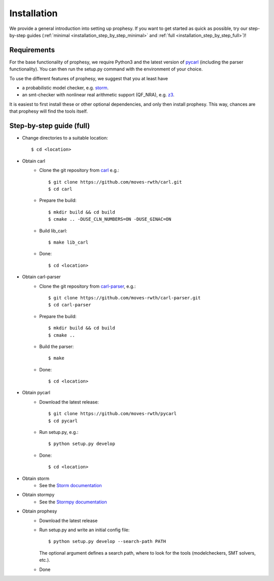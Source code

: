 Installation
=====================

We provide a general introduction into setting up prophesy. If you want to get started as quick as possible, try our step-by-step guides (:ref:`minimal <installation_step_by_step_minimal>` and :ref:`full <installation_step_by_step_full>`)!

Requirements
---------------------
For the base functionality of prophesy, we require Python3 and the latest version of `pycarl <https://moves-rwth.github.io/pycarl/>`_ (including the parser functionality).
You can then run the setup.py command with the environment of your choice.

To use the different features of prophesy, we suggest that you at least have

- a probabilistic model checker, e.g. `storm <https://www.stormchecker.org>`_.
- an smt-checker with nonlinear real arithmetic support (QF_NRA), e.g. `z3 <https://github.com/Z3Prover/z3>`_.

It is easiest to first install these or other optional dependencies, and only then install prophesy.
This way, chances are that prophesy will find the tools itself.

.. _installation_step_by_step_full:

Step-by-step guide (full)
-------------------------------


- Change directories to a suitable location::

    $ cd <location>

- Obtain carl
    * Clone the git repository from `carl <https://github.com/moves-rwth/carl-storm>`_  e.g.::

        $ git clone https://github.com/moves-rwth/carl.git
        $ cd carl

    * Prepare the build::

        $ mkdir build && cd build
        $ cmake .. -DUSE_CLN_NUMBERS=ON -DUSE_GINAC=ON

    * Build lib_carl::

        $ make lib_carl

    * Done::

        $ cd <location>

- Obtain carl-parser
    * Clone the git repository from `carl-parser <https://github.com/moves-rwth/carl-parser>`_, e.g.::

        $ git clone https://github.com/moves-rwth/carl-parser.git 
        $ cd carl-parser

    * Prepare the build::

        $ mkdir build && cd build
        $ cmake ..

    * Build the parser::

        $ make

    * Done::

        $ cd <location>

- Obtain pycarl
    * Download the latest release::

        $ git clone https://github.com/moves-rwth/pycarl
        $ cd pycarl

    * Run setup.py, e.g.::

        $ python setup.py develop

    * Done::

        $ cd <location>

- Obtain storm
    * See the `Storm documentation <https://www.stormchecker.org/documentation/obtain-storm/build.html>`_

- Obtain stormpy
    * See the `Stormpy documentation <https://moves-rwth.github.io/stormpy/installation.html>`_

- Obtain prophesy
    * Download the latest release

    * Run setup.py and write an initial config file::

        $ python setup.py develop --search-path PATH

      The optional argument defines a search path, where to look for the tools (modelcheckers, SMT solvers, etc.).

    * Done
